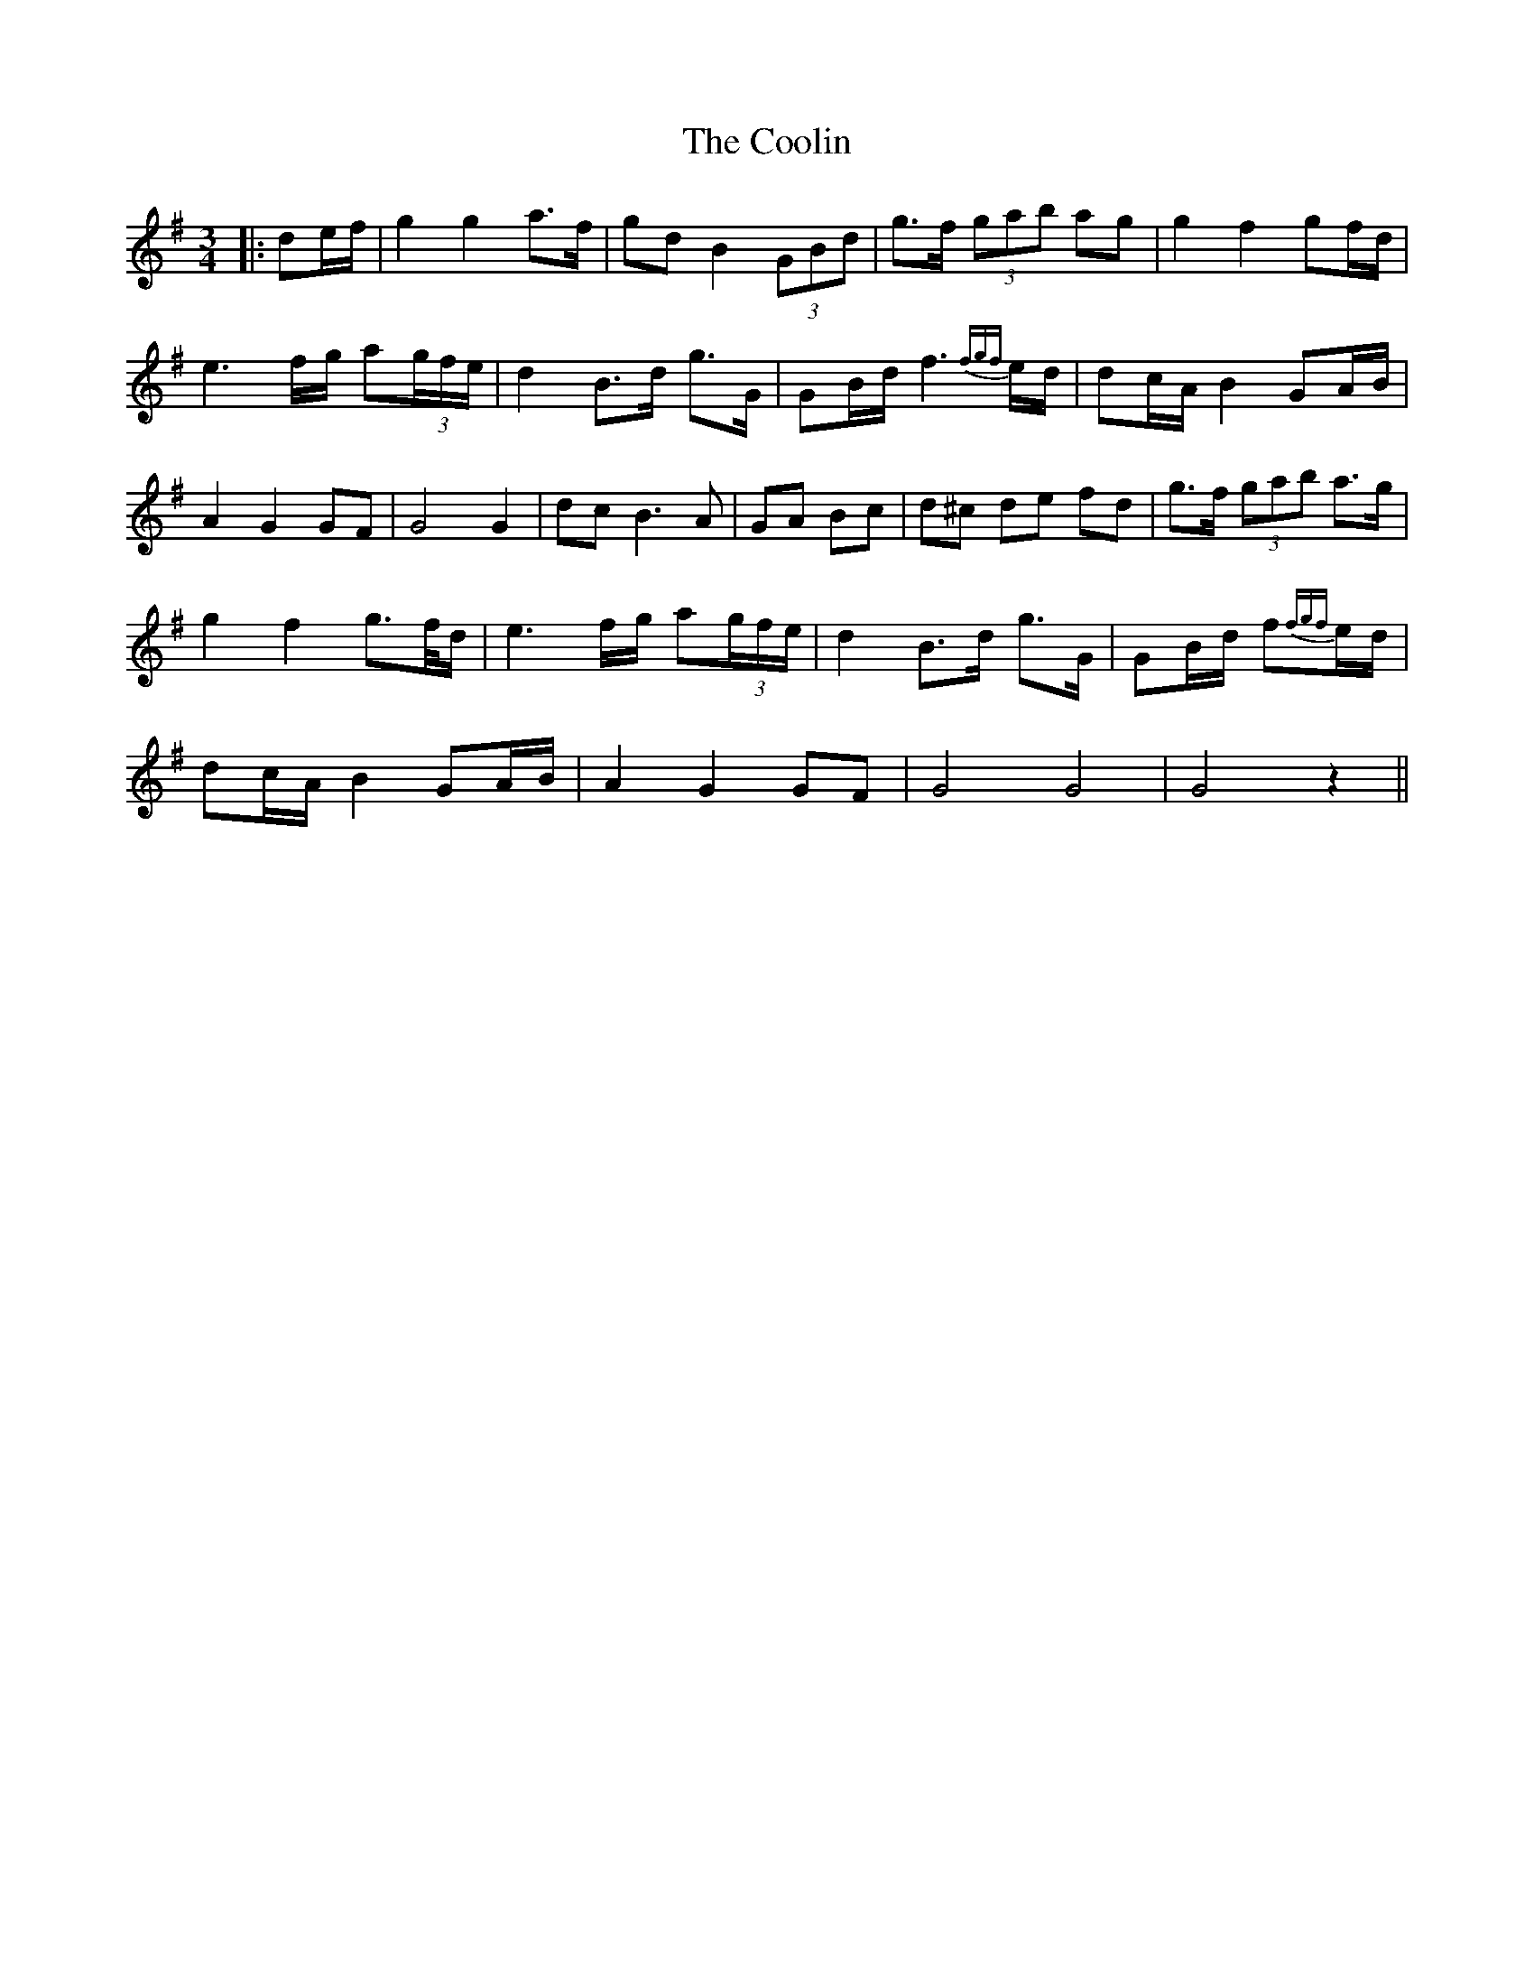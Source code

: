 X: 3
T: Coolin, The
Z: JACKB
S: https://thesession.org/tunes/1815#setting23158
R: waltz
M: 3/4
L: 1/8
K: Gmaj
|:de/f/|g2 g2 a>f|gd B2 (3GBd|g>f (3gab ag|g2 f2 gf/d/|
e3 f/g/ a(3g/f/e/|d2 B>d g>G|GB/d/ f3{fgf}e/d/|dc/A/ B2 GA/B/|
A2 G2 GF|G4 G2|dc B3A|GA Bc|d^c de fd|g>f (3gab a>g|
g2 f2 g>f/d/|e3 f/g/ a(3g/f/e/|d2 B>d g>G|GB/d/ f{fgf}e/d/|
dc/A/ B2 GA/B/|A2 G2 GF|G4 G4| G4 z2||
